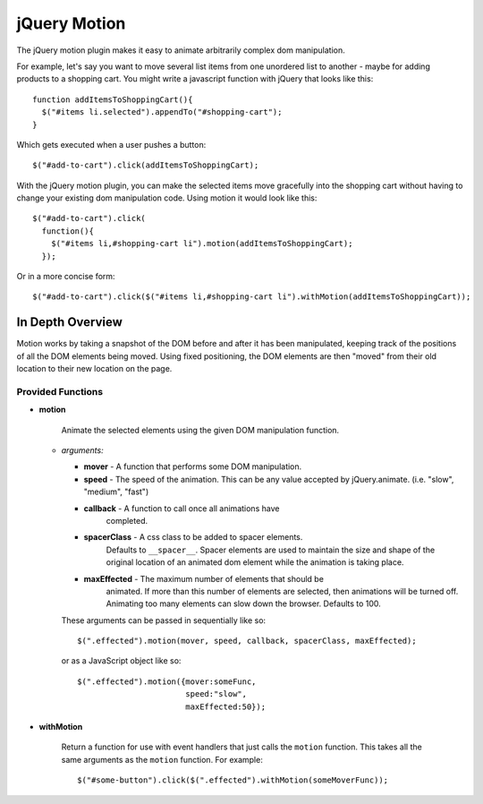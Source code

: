 =============
jQuery Motion
=============

The jQuery motion plugin makes it easy to animate arbitrarily complex
dom manipulation.

For example, let's say you want to move several list items from one
unordered list to another - maybe for adding products to a shopping cart.
You might write a javascript function with jQuery that looks like
this::

  function addItemsToShoppingCart(){
    $("#items li.selected").appendTo("#shopping-cart");
  }

Which gets executed when a user pushes a button::

  $("#add-to-cart").click(addItemsToShoppingCart);

With the jQuery motion plugin, you can make the selected items move
gracefully into the shopping cart without having to change your
existing dom manipulation code.  Using motion it would look like
this::

  $("#add-to-cart").click(
    function(){
      $("#items li,#shopping-cart li").motion(addItemsToShoppingCart);
    });

Or in a more concise form::

  $("#add-to-cart").click($("#items li,#shopping-cart li").withMotion(addItemsToShoppingCart));


In Depth Overview
-----------------

Motion works by taking a snapshot of the DOM before and after it has
been manipulated, keeping track of the positions of all the DOM
elements being moved.  Using fixed positioning, the DOM elements are
then "moved" from their old location to their new location on the
page.

Provided Functions
..................

- **motion**

   Animate the selected elements using the given DOM
   manipulation function.

  - *arguments:*

    - **mover** - A function that performs some DOM manipulation.

    - **speed** - The speed of the animation.  This can be any value
      accepted by jQuery.animate. (i.e. "slow", "medium", "fast")

    - **callback** - A function to call once all animations have
        completed.

    - **spacerClass** - A css class to be added to spacer elements.
        Defaults to ``__spacer__``.  Spacer elements are used to
        maintain the size and shape of the original location of an
        animated dom element while the animation is taking place.

    - **maxEffected** - The maximum number of elements that should be
        animated.  If more than this number of elements are selected,
        then animations will be turned off.  Animating too many
        elements can slow down the browser.  Defaults to 100.

    These arguments can be passed in sequentially like so::

      $(".effected").motion(mover, speed, callback, spacerClass, maxEffected);

    or as a JavaScript object like so::

      $(".effected").motion({mover:someFunc,
                             speed:"slow",
                             maxEffected:50});

- **withMotion**

    Return a function for use with event handlers that
    just calls the ``motion`` function.  This takes all the same
    arguments as the ``motion`` function.  For example::

      $("#some-button").click($(".effected").withMotion(someMoverFunc));